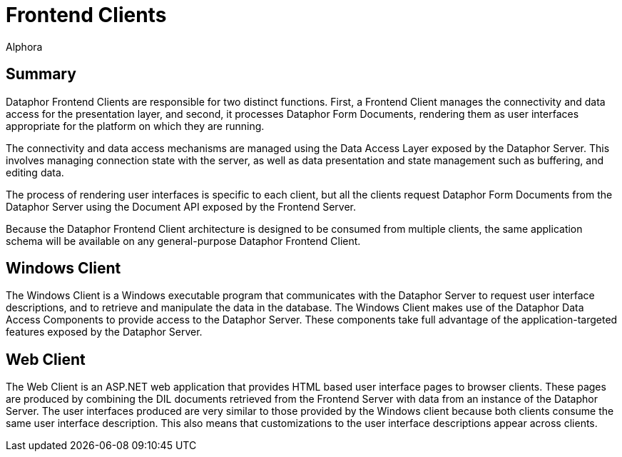 = Frontend Clients
:author: Alphora
:doctype: book

:icons:
:data-uri:
:lang: en
:encoding: iso-8859-1

[[DUGP1ProductTour-FrontendClients]]
== Summary

Dataphor Frontend Clients are responsible for two distinct functions.
First, a Frontend Client manages the connectivity and data access for
the presentation layer, and second, it processes Dataphor Form
Documents, rendering them as user interfaces appropriate for the
platform on which they are running.

The connectivity and data access mechanisms are managed using the Data
Access Layer exposed by the Dataphor Server. This involves managing
connection state with the server, as well as data presentation and state
management such as buffering, and editing data.

The process of rendering user interfaces is specific to each client, but
all the clients request Dataphor Form Documents from the Dataphor Server
using the Document API exposed by the Frontend Server.

Because the Dataphor Frontend Client architecture is designed to be
consumed from multiple clients, the same application schema will be
available on any general-purpose Dataphor Frontend Client.

[[DUGP1ProductTour-FrontendClients-WindowsClient]]
== Windows Client

The Windows Client is a Windows executable program that communicates
with the Dataphor Server to request user interface descriptions, and to
retrieve and manipulate the data in the database. The Windows Client
makes use of the Dataphor Data Access Components to provide access to
the Dataphor Server. These components take full advantage of the
application-targeted features exposed by the Dataphor Server.

[[DUGP1ProductTour-FrontendClients-WebClient]]
== Web Client

The Web Client is an ASP.NET web application that provides HTML based
user interface pages to browser clients. These pages are produced by
combining the DIL documents retrieved from the Frontend Server with data
from an instance of the Dataphor Server. The user interfaces produced
are very similar to those provided by the Windows client because both
clients consume the same user interface description. This also means
that customizations to the user interface descriptions appear across
clients.
